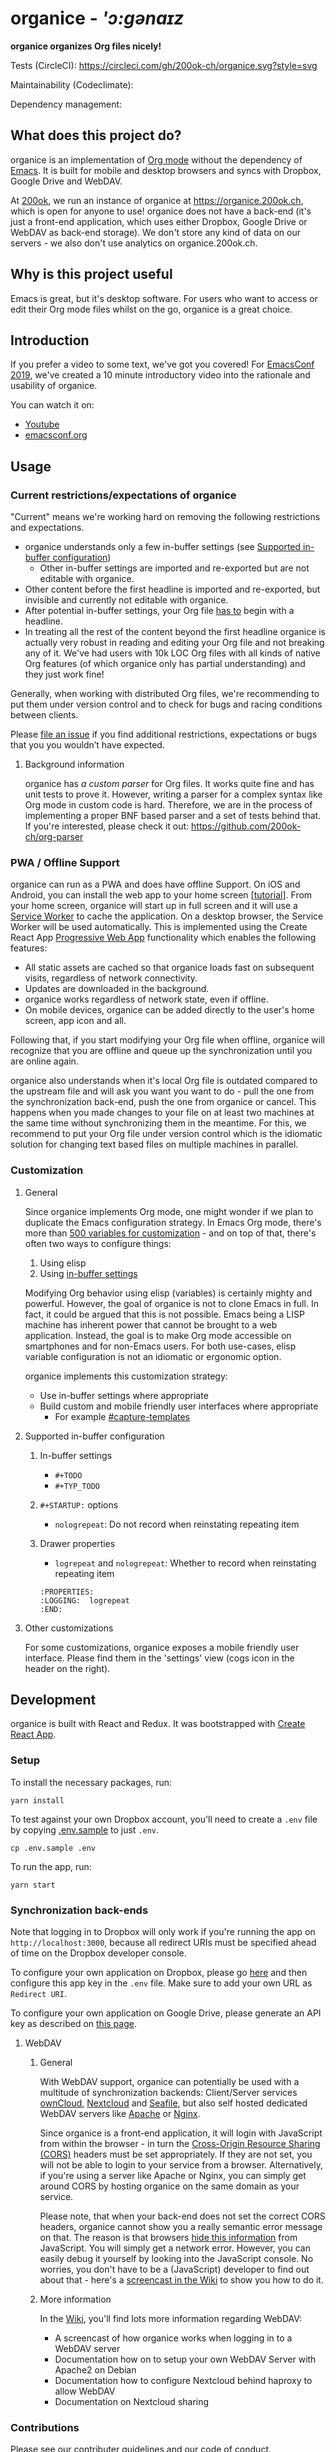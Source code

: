 * organice - /'ɔ:gənaɪz/

*organice organizes Org files nicely!*

[[file:public/organice-small.png]]

Tests (CircleCI): [[https://circleci.com/gh/200ok-ch/organice][https://circleci.com/gh/200ok-ch/organice.svg?style=svg]]

Maintainability (Codeclimate): [[https://codeclimate.com/github/200ok-ch/organice/maintainability][https://api.codeclimate.com/v1/badges/41d614b1f85c8b261067/maintainability.png]]

Dependency management: [[https://greenkeeper.io/][file:https://badges.greenkeeper.io/200ok-ch/organice.svg]]

** What does this project do?

organice is an implementation of [[http://orgmode.org/][Org mode]] without the dependency of
[[https://www.gnu.org/software/emacs/][Emacs]]. It is built for mobile and desktop browsers and syncs with
Dropbox, Google Drive and WebDAV.

At [[https://200ok.ch/][200ok]], we run an instance of organice at https://organice.200ok.ch,
which is open for anyone to use! organice does not have a back-end
(it's just a front-end application, which uses either Dropbox, Google
Drive or WebDAV as back-end storage). We don't store any kind of data
on our servers - we also don't use analytics on organice.200ok.ch.

[[./images/screenshot-overview.png]]

** Why is this project useful

Emacs is great, but it's desktop software. For users who want to
access or edit their Org mode files whilst on the go, organice is a
great choice.

** Introduction

If you prefer a video to some text, we've got you covered! For
[[https://emacsconf.org/2019/][EmacsConf 2019]], we've created a 10 minute introductory video into the
rationale and usability of organice.

[[./images/screenshot-introduction.png]]

You can watch it on:

- [[https://www.youtube.com/watch?v=aQKc0hcFXCk][Youtube]]
- [[https://media.emacsconf.org/2019/05.html][emacsconf.org]]


** Usage
*** Current restrictions/expectations of organice

"Current" means we're working hard on removing the following
restrictions and expectations.

- organice understands only a few in-buffer settings (see [[#supported-in-buffer-configuration][Supported
  in-buffer configuration]])
  - Other in-buffer settings are imported and re-exported but are not
    editable with organice.
- Other content before the first headline is imported and re-exported,
  but invisible and currently not editable with organice.
- After potential in-buffer settings, your Org file _has to_ begin
  with a headline.
- In treating all the rest of the content beyond the first headline
  organice is actually very robust in reading and editing your Org
  file and not breaking any of it. We've had users with 10k LOC Org
  files with all kinds of native Org features (of which organice only
  has partial understanding) and they just work fine!

Generally, when working with distributed Org files, we're recommending
to put them under version control and to check for bugs and racing
conditions between clients.

Please [[https://github.com/200ok-ch/organice/issues/new][file an issue]] if you find additional restrictions, expectations
or bugs that you you wouldn’t have expected.

**** Background information

organice has [[src/lib/parse_org.js][a custom parser]] for Org files. It works quite fine and
has unit tests to prove it. However, writing a parser for a complex
syntax like Org mode in custom code is hard. Therefore, we are in the
process of implementing a proper BNF based parser and a set of tests
behind that. If you're interested, please check it out:
[[https://github.com/200ok-ch/org-parser]]

*** PWA / Offline Support

organice can run as a PWA and does have offline Support. On iOS and
Android, you can install the web app to your home screen [[[https://www.howtogeek.com/196087/how-to-add-websites-to-the-home-screen-on-any-smartphone-or-tablet/][tutorial]]].
From your home screen, organice will start up in full screen and it
will use a [[https://developer.mozilla.org/en-US/docs/Web/API/Service_Worker_API][Service Worker]] to cache the application. On a desktop
browser, the Service Worker will be used automatically. This is
implemented using the Create React App [[https://create-react-app.dev/docs/making-a-progressive-web-app/#docsNav][Progressive Web App]]
functionality which enables the following features:

- All static assets are cached so that organice loads fast on
  subsequent visits, regardless of network connectivity.
- Updates are downloaded in the background.
- organice works regardless of network state, even if offline.
- On mobile devices, organice can be added directly to the user's home
  screen, app icon and all.

Following that, if you start modifying your Org file when offline,
organice will recognize that you are offline and queue up the
synchronization until you are online again.

organice also understands when it's local Org file is outdated
compared to the upstream file and will ask you want you want to do -
pull the one from the synchronization back-end, push the one from
organice or cancel. This happens when you made changes to your file on
at least two machines at the same time without synchronizing them in
the meantime. For this, we recommend to put your Org file under
version control which is the idiomatic solution for changing text
based files on multiple machines in parallel.

*** Customization

**** General

Since organice implements Org mode, one might wonder if we plan to
duplicate the Emacs configuration strategy. In Emacs Org mode, there's
more than [[https://orgmode.org/manual/Customization.html#Customization][500 variables for customization]] - and on top of that,
there's often two ways to configure things:

1. Using elisp
2. Using [[https://orgmode.org/manual/In_002dbuffer-settings.html][in-buffer settings]]

Modifying Org behavior using elisp (variables) is certainly mighty and
powerful. However, the goal of organice is not to clone Emacs in full.
In fact, it could be argued that this is not possible. Emacs being a
LISP machine has inherent power that cannot be brought to a web
application. Instead, the goal is to make Org mode accessible on
smartphones and for non-Emacs users. For both use-cases, elisp
variable configuration is not an idiomatic or ergonomic option.

organice implements this customization strategy:

- Use in-buffer settings where appropriate
- Build custom and mobile friendly user interfaces where appropriate
  - For example [[#capture-templates][#capture-templates]]

**** Supported in-buffer configuration

***** In-buffer settings

 - =#+TODO=
 - =#+TYP_TODO=

***** =#+STARTUP:= options

 - =nologrepeat=: Do not record when reinstating repeating item

***** Drawer properties

- =logrepeat= and =nologrepeat=: Whether to record when reinstating repeating item

#+BEGIN_EXAMPLE
   :PROPERTIES:
   :LOGGING:  logrepeat
   :END:
#+END_EXAMPLE


**** Other customizations

For some customizations, organice exposes a mobile friendly user
interface. Please find them in the 'settings' view (cogs icon in the
header on the right).

[[./images/screenshot-settings.png]]

** Development

organice is built with React and Redux. It was bootstrapped with
[[https://github.com/facebook/create-react-app][Create React App]].

*** Setup

To install the necessary packages, run:

#+BEGIN_SRC shell
yarn install
#+END_SRC

To test against your own Dropbox account, you'll need to
create a ~.env~ file by copying [[file:.env.sample][.env.sample]] to just ~.env~.

#+BEGIN_SRC shell
cp .env.sample .env
#+END_SRC

To run the app, run:

#+BEGIN_SRC shell
yarn start
#+END_SRC

*** Synchronization back-ends

Note that logging in to Dropbox will only work if you're running the
app on ~http://localhost:3000~, because all redirect URIs must be
specified ahead of time on the Dropbox developer console.

To configure your own application on Dropbox, please go [[https://www.dropbox.com/developers/apps/][here]] and then
configure this app key in the ~.env~ file. Make sure to add your own
URL as =Redirect URI=.

To configure your own application on Google Drive, please generate an
API key as described on [[https://developers.google.com/drive/api/v3/quickstart/js][this page]].

**** WebDAV

***** General

With WebDAV support, organice can potentially be used with a multitude
of synchronization backends: Client/Server services [[https://doc.owncloud.com/server/user_manual/files/access_webdav.html][ownCloud]],
[[https://docs.nextcloud.com/server/stable/user_manual/files/access_webdav.html?highlight=webdav][Nextcloud]] and [[https://download.seafile.com/published/seafile-manual/extension/webdav.md][Seafile]], but also self hosted dedicated WebDAV servers
like [[https://httpd.apache.org/docs/2.4/mod/mod_dav.html][Apache]] or [[https://nginx.org/en/docs/http/ngx_http_dav_module.html][Nginx]].

Since organice is a front-end application, it will login with
JavaScript from within the browser - in turn the [[https://developer.mozilla.org/en-US/docs/Web/HTTP/CORS][Cross-Origin Resource
Sharing (CORS)]] headers must be set appropriately. If they are not set,
you will not be able to login to your service from a browser.
Alternatively, if you're using a server like Apache or Nginx, you can
simply get around CORS by hosting organice on the same domain as your
service.

Please note, that when your back-end does not set the correct CORS
headers, organice cannot show you a really semantic error message on
that. The reason is that browsers [[https://www.w3.org/TR/cors/#handling-a-response-to-a-cross-origin-request][hide this information]] from
JavaScript. You will simply get a network error. However, you can
easily debug it yourself by looking into the JavaScript console. No
worries, you don't have to be a (JavaScript) developer to find out
about that - here's a [[https://github.com/200ok-ch/organice/wiki#missing-cors-headers][screencast in the Wiki]] to show you how to do it.

***** More information

In the [[https://github.com/200ok-ch/organice/wiki#webdav][Wiki]], you'll find lots more information regarding WebDAV:

  - A screencast of how organice works when logging in to a WebDAV
    server
  - Documentation how on to setup your own WebDAV Server with Apache2
    on Debian
  - Documentation how to configure Nextcloud behind haproxy to allow
    WebDAV
  - Documentation on Nextcloud sharing

*** Contributions

Please see our [[file:CONTRIBUTING.org][contributer guidelines]] and our [[file:CODE_OF_CONDUCT.md][code of conduct]].

** Deployment

Since organice is a front-end only application, it can easily be
deployed to any server capable of serving a static application.

Please note: If you want the hosted application to connect to Dropbox
or Google Drive, please read the section on [[#synchronization-back-ends][Synchronization back-ends]].

*** FTP

First create the production build locally: =yarn run build=
Note: Creating a build will actually make your =REACT_APP_*= variables
from the =.env= file available under =process.env= even though it'll
be a front-end application.

And then upload to your web-server. Here's a script for your
convenience:

#+BEGIN_SRC shell
HOST='your_ftp_server_host'
USER='ftp_user'
PASSWD='ftp_password'

lftp $HOST <<END_SCRIPT
user $USER $PASSWD
mirror -R build/
quit
END_SCRIPT
exit 0
#+END_SRC

*** Docker

organice is also available as a Docker image.

**** With =docker-compose=

If [[https://docs.docker.com/compose/][docker-compose]] is installed, the following command downloads and
runs the latest image automatically.

#+BEGIN_SRC shell
docker-compose up -d
#+END_SRC

The webserver is listening on port 5000 and can be reached here:
http://localhost:5000

If you want to build the image yourself, use the
=docker-compose-dev.yaml= file:

#+BEGIN_SRC shell
docker-compose -f docker-compose-dev.yaml up
#+END_SRC

**** Without docker-compose

If =docker-compose= is not installed the command looks like this:

#+BEGIN_SRC shell
docker run -p 5000:5000 -t organice twohundredok/organice:latest
#+END_SRC

Again the webserver is listening on port 5000 and can be reached here:
http://localhost:5000

*** Heroku
Assuming, you have an account and have installed the [[https://devcenter.heroku.com/articles/heroku-cli][command line
tools]], deployment is as easy as:

#+BEGIN_SRC shell
heroku create
heroku config:set ON_HEROKU=1
git push heroku master
#+END_SRC

*** Routing

Whilst organice is a true SPA and therefore has no back-end
whatsoever, this does have an implication for deployment with regard
to routing. For routes like =example.com/foo= to work, we need a
little something extra. Within the context of a running SPA, =/foo=
would be matched by the React Router and the proper page would be
rendered by JavaScript. When initially requesting a route like that
from the web server itself, the SPA is not running yet and the web
server itself wouldn't find a file called =/foo=. It would return
a 404. The whole topic is explained in depth in this SO answer:
https://stackoverflow.com/a/36623117

For https://organice.200ok.ch we've opted to:

- Use the modern HTML5 history API with [[https://github.com/ReactTraining/react-router/blob/master/packages/react-router-dom/docs/api/BrowserRouter.md][BrowserRouter]]
- Not configure a back-end for isomorphic routing, because it would
  complicate application and deployment unnecessarily (SEO is a
  non-issue for organice)
- Use good old [[https://httpd.apache.org/][Apache Webserver]] for hosting the compiled static assets

Therefore configuring a catchall is as easy as setting up a
=.htaccess= file in the root of the organice folder containing:

#+BEGIN_EXAMPLE
RewriteEngine On
RewriteCond %{DOCUMENT_ROOT}%{REQUEST_URI} -f [OR]
RewriteCond %{DOCUMENT_ROOT}%{REQUEST_URI} -d
RewriteRule ^ - [L]

RewriteRule ^ /index.html [L]
#+END_EXAMPLE

** Capture templates

organice supports capture templates by implementing a flexible
mechanism using URL parameters. These three of the following
parameters are required and must be URL encoded:

- ~captureTemplateName~: the name of the capture template to use. This
  capture template must already exist in Settings > Capture templates.
- ~captureFile~: the =path= (for Dropbox) or =id= (for Google Drive)
  of the file in which to execute the capture template.
- ~captureContent~: the content you'd like to capture. This content
  will be placed at the cursor position if specified in the capture
  template (with ~%?~), or at the end of the template if its not
  specified.

You can also specify additional custom variables for use in your
templates. They should be in the format ~captureVariable_<your custom
variable>~, and should also be URL encoded. In your capture template
they'd show up as ~%<your custom variable>~.

Important: At this point, organice assumes that you'll capture your
entries into a header - hence, you'll have to specify a "header path".

*** Examples
**** Simple: Capture a string

Say, you want to capture thoughts/todos as they occur to you. You
might want to have a capture template to just get these things out of
your head.

This makes for a good "Inbox" capture template:

*Capture Template*

#+BEGIN_EXAMPLE
* TODO %?
%U
#+END_EXAMPLE

*Example URL*

https://organice.200ok.ch?captureTemplateName=Inbox&captureContent=Read+up+on+capture+templates&captureFile=/org/things.org

*Result*

#+BEGIN_EXAMPLE
* TODO Read up on capture templates
[2019-09-08 Sun 20:54]
#+END_EXAMPLE

**** With custom variable
     <<media_capture>>

If you want to add web pages to a reading queue (with a title, a
capture date and a URL), this would be a good starting point:

*Capture Template*

#+BEGIN_EXAMPLE
* %?
%u

- URL: %mediaURL
#+END_EXAMPLE

*Example URL*

https://organice.200ok.ch?captureTemplateName=Media&captureContent=Play+Emacs+like+an+instrument&captureFile=/org/media.org&captureVariable_mediaURL=https://200ok.ch/posts/2018-04-27_Play_Emacs_like_an_Instrument.html

*Result*

#+BEGIN_EXAMPLE
* Play Emacs like an instrument
[2019-09-08 Sun]

- URL: https://200ok.ch/posts/2018-04-27_Play_Emacs_like_an_Instrument.html
#+END_EXAMPLE

*** Bookmarklets

Since organice is a web application, you can use the capture templates
feature to create bookmarklets, of course! For example, if you want a
bookmarklet to add the current page (title, capture date and URL) to
your reading queue using [[#with-custom-variable][this capture template]], all you need is a
little bit of JavaScript:

#+BEGIN_SRC javascript
  javascript:(function() {
    const {title} = document;
    const url = `https://organice.200ok.ch?captureTemplateName=Media&captureContent=${title}&captureFile=/org/media.org&captureVariable_mediaURL=${
    window.location.href
  }`;
    window.open(url, "_blank");
  })()
#+END_SRC

*** Siri integration

The organice capture mechanism integrates very nicely with the [[https://support.apple.com/guide/shortcuts/welcome/ios][Siri
Shortcuts]] feature in iOS, allowing you to use Siri to execute capture
templates.

You can use [[https://www.icloud.com/shortcuts/14f91f8cf8f547a183a0734396240984][this sample Shortcut]] to get started with this right away
in iOS 12 or newer. Open the link on your iOS device and click "Get
Shortcut". Then open up the Shortcuts app and edit the template by
following the directions in the comments. Then [[https://support.apple.com/en-us/HT209055][record a Siri trigger]]
and you're good to go!

** Comparison

*** Beorg

Before starting work on organice, I did use Beorg and donated to it
multiple times, because I was very happy to have a good option to
access Org files on my phone with it.

The important differences to me are:

- organice is FOSS which is very much in the spirit of Org whilst Beorg
  is proprietary
- organice is web based, so there is no lock-in to a specific device or
  OS
- Beorg currently has better offline support


*** org-web
organice has a shared history with [[https://github.com/DanielDe/org-web][org-web]]. In fact, it is a friendly
fork.

organice differs from org-web in that:

- It's a community driven project. See our
  - [[file:CODE_OF_CONDUCT.md][Code of conduct]]
  - [[file:CONTRIBUTING.org][Contributing guidelines]]

- It has the commitment of a Swiss company behind it to continually
  work on it.
  - This company is 200ok llc: https://200ok.ch/

- It has many bug fixes (for example on parsing and exporting org
  files) compared to its ancestry.
- It continues to evolve independently with it's own feature set.
  - For example: organice has WebDAV support.
- It is a project with equal focus on mobile as desktop browsers.
- org-web [[https://github.com/DanielDe/org-web/issues/75][tracks users]] with Google Analytics. organice [[https://github.com/200ok-ch/organice/issues/41][does not]].

**** What's new?

To see how organice differs from org-web, please consult the [[file:changelog.org][changelog]]
which contains the user visible changes since forking.

**** Acknowledgment

We are extraordinarily grateful to DanielDe the original creator!

We forked the project, because we have different visions on how to go
forward. He envisions a mobile only solution, we think it's great to
have organice be available to any browser to enable anyone on the go
or any non-Emacs user easy access to Org files. Also, DanielDe thinks
of org-web as [[https://github.com/DanielDe/org-web//issues/72][his pet project]] whereas organice has the full power of
[[https://200ok.ch][200ok llc]] behind it whilst building a strong self-sufficient community
around it.

Thank you for all, DanielDe!

** Attributions

*** Logo

Illustration credit: [[https://www.vecteezy.com/][Vecteezy.com]]
